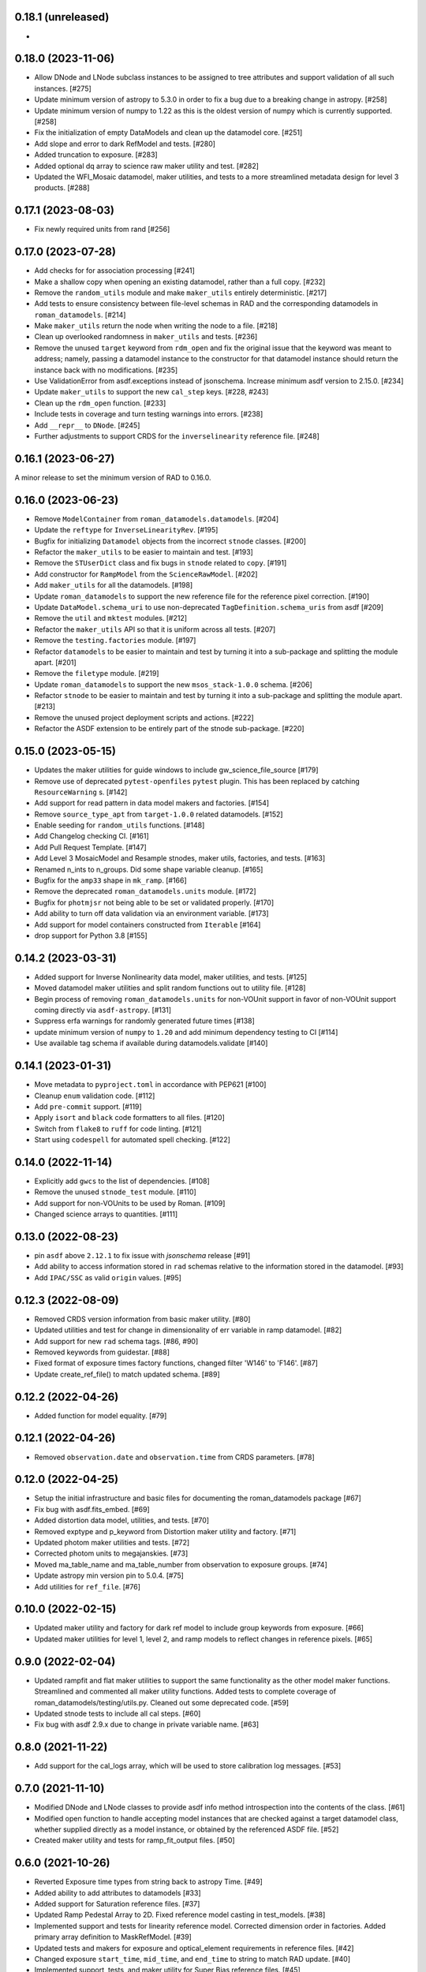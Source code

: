0.18.1 (unreleased)
===================

-

0.18.0 (2023-11-06)
===================

- Allow DNode and LNode subclass instances to be assigned to tree attributes and support
  validation of all such instances. [#275]

- Update minimum version of astropy to 5.3.0 in order to fix a bug due to a breaking
  change in astropy. [#258]

- Update minimum version of numpy to 1.22 as this is the oldest version of numpy
  which is currently supported. [#258]

- Fix the initialization of empty DataModels and clean up the datamodel core. [#251]

- Add slope and error to dark RefModel and tests. [#280]

- Added truncation to exposure. [#283]

- Added optional dq array to science raw maker utility and test. [#282]

- Updated the WFI_Mosaic datamodel, maker utilities, and tests to a more streamlined metadata design for level 3 products. [#288]


0.17.1 (2023-08-03)
===================

- Fix newly required units from rand [#256]

0.17.0 (2023-07-28)
===================

- Add checks for for association processing [#241]

- Make a shallow copy when opening an existing datamodel, rather than
  a full copy.  [#232]

- Remove the ``random_utils`` module and make ``maker_utils`` entirely deterministic. [#217]

- Add tests to ensure consistency between file-level schemas in RAD and the corresponding
  datamodels in ``roman_datamodels``. [#214]

- Make ``maker_utils`` return the node when writing the node to a file. [#218]

- Clean up overlooked randomness in ``maker_utils`` and tests. [#236]

- Remove the unused ``target`` keyword from ``rdm_open`` and fix the original issue that the
  keyword was meant to address; namely, passing a datamodel instance to the constructor for
  that datamodel instance should return the instance back with no modifications. [#235]

- Use ValidationError from asdf.exceptions instead of jsonschema. Increase minimum
  asdf version to 2.15.0. [#234]

- Update ``maker_utils`` to support the new ``cal_step`` keys. [#228, #243]

- Clean up the ``rdm_open`` function. [#233]

- Include tests in coverage and turn testing warnings into errors. [#238]

- Add ``__repr__`` to ``DNode``. [#245]

- Further adjustments to support CRDS for the ``inverselinearity`` reference file. [#248]

0.16.1 (2023-06-27)
===================

A minor release to set the minimum version of RAD to 0.16.0.

0.16.0 (2023-06-23)
===================

- Remove ``ModelContainer`` from ``roman_datamodels.datamodels``. [#204]

- Update the ``reftype`` for ``InverseLinearityRev``. [#195]

- Bugfix for initializing ``Datamodel`` objects from the incorrect ``stnode`` classes. [#200]

- Refactor the ``maker_utils`` to be easier to maintain and test. [#193]

- Remove the ``STUserDict`` class and fix bugs in ``stnode`` related to ``copy``. [#191]

- Add constructor for ``RampModel`` from the ``ScienceRawModel``. [#202]

- Add ``maker_utils`` for all the datamodels. [#198]

- Update ``roman_datamodels`` to support the new reference file for the
  reference pixel correction. [#190]

- Update ``DataModel.schema_uri`` to use non-deprecated
  ``TagDefinition.schema_uris`` from asdf [#209]

- Remove the ``util`` and ``mktest`` modules. [#212]

- Refactor the ``maker_utils`` API so that it is uniform across all tests. [#207]

- Remove the ``testing.factories`` module. [#197]

- Refactor ``datamodels`` to be easier to maintain and test by turning it into
  a sub-package and splitting the module apart. [#201]

- Remove the ``filetype`` module. [#219]

- Update ``roman_datamodels`` to support the new ``msos_stack-1.0.0`` schema. [#206]

- Refactor ``stnode`` to be easier to maintain and test by turning it into a
  sub-package and splitting the module apart. [#213]

- Remove the unused project deployment scripts and actions. [#222]

- Refactor the ASDF extension to be entirely part of the stnode sub-package. [#220]

0.15.0 (2023-05-15)
===================

- Updates the maker utilities for guide windows to include gw_science_file_source  [#179]

- Remove use of deprecated ``pytest-openfiles`` ``pytest`` plugin. This has been replaced by
  catching ``ResourceWarning`` s. [#142]

- Add support for read pattern in data model makers and factories. [#154]

- Remove ``source_type_apt`` from ``target-1.0.0`` related datamodels. [#152]

- Enable seeding for ``random_utils`` functions. [#148]

- Add Changelog checking CI. [#161]

- Add Pull Request Template. [#147]

- Add Level 3 MosaicModel and Resample stnodes, maker utils, factories, and tests. [#163]

- Renamed n_ints to n_groups. Did some shape variable cleanup. [#165]

- Bugfix for the ``amp33`` shape in ``mk_ramp``. [#166]

- Remove the deprecated ``roman_datamodels.units`` module. [#172]

- Bugfix for ``photmjsr`` not being able to be set or validated properly. [#170]

- Add ability to turn off data validation via an environment variable. [#173]
- Add support for model containers constructed from ``Iterable`` [#164]

- drop support for Python 3.8 [#155]


0.14.2 (2023-03-31)
===================

- Added support for Inverse Nonlinearity data model, maker utilities, and tests. [#125]

- Moved datamodel maker utilities and split random functions out to utility file. [#128]

- Begin process of removing ``roman_datamodels.units`` for non-VOUnit support in favor
  of non-VOUnit support coming directly via ``asdf-astropy``. [#131]

- Suppress erfa warnings for randomly generated future times [#138]

- update minimum version of ``numpy`` to ``1.20`` and add minimum dependency testing to CI [#114]

- Use available tag schema if available during datamodels.validate [#140]

0.14.1 (2023-01-31)
===================

- Move metadata to ``pyproject.toml`` in accordance with PEP621 [#100]
- Cleanup ``enum`` validation code. [#112]
- Add ``pre-commit`` support. [#119]
- Apply ``isort`` and ``black`` code formatters to all files. [#120]
- Switch from ``flake8`` to ``ruff`` for code linting. [#121]
- Start using ``codespell`` for automated spell checking. [#122]

0.14.0 (2022-11-14)
===================

- Explicitly add ``gwcs`` to the list of dependencies. [#108]
- Remove the unused ``stnode_test`` module. [#110]
- Add support for non-VOUnits to be used by Roman. [#109]
- Changed science arrays to quantities. [#111]


0.13.0 (2022-08-23)
===================

- pin ``asdf`` above ``2.12.1`` to fix issue with `jsonschema` release [#91]
- Add ability to access information stored in ``rad`` schemas relative to the information stored in the datamodel. [#93]
- Add ``IPAC/SSC`` as valid ``origin`` values. [#95]

0.12.3 (2022-08-09)
===================

- Removed CRDS version information from basic maker utility. [#80]

- Updated utilities and test for change in dimensionality of err variable in ramp datamodel. [#82]

- Add support for new ``rad`` schema tags. [#86, #90]

- Removed keywords from guidestar. [#88]

- Fixed format of exposure times factory functions, changed filter 'W146' to 'F146'. [#87]

- Update create_ref_file() to match updated schema. [#89]

0.12.2 (2022-04-26)
===================

- Added function for model equality. [#79]

0.12.1 (2022-04-26)
===================
- Removed ``observation.date`` and ``observation.time`` from CRDS parameters. [#78]

0.12.0 (2022-04-25)
===================

- Setup the initial infrastructure and basic files for documenting the roman_datamodels package [#67]

- Fix bug with asdf.fits_embed. [#69]

- Added distortion data model, utilities, and tests. [#70]

- Removed exptype and p_keyword from Distortion maker utility and factory. [#71]

- Updated photom maker utilities and tests. [#72]

- Corrected photom units to megajanskies. [#73]

- Moved ma_table_name and ma_table_number from observation to exposure groups. [#74]

- Update astropy min version pin to 5.0.4. [#75]

- Add utilities for ``ref_file``. [#76]

0.10.0 (2022-02-15)
===================

- Updated maker utility and factory for dark ref model to include group keywords from exposure. [#66]

- Updated maker utilities for level 1, level 2, and ramp models to reflect changes in reference pixels. [#65]


0.9.0 (2022-02-04)
==================

- Updated rampfit and flat maker utilities to support the same functionality as the other model maker functions. Streamlined and commented all maker utility functions. Added tests to complete coverage of roman_datamodels/testing/utils.py. Cleaned out some deprecated code. [#59]

- Updated stnode tests to include all cal steps. [#60]

- Fix bug with asdf 2.9.x due to change in private variable name. [#63]

0.8.0 (2021-11-22)
==================

- Add support for the cal_logs array, which will be used to store calibration
  log messages. [#53]

0.7.0 (2021-11-10)
==================

- Modified DNode and LNode classes to provide asdf info method introspection
  into the contents of the class. [#61]

- Modified open function to handle accepting model instances that are checked
  against a target datamodel class, whether supplied directly as a model instance,
  or obtained by the referenced ASDF file. [#52]

- Created maker utility and tests for ramp_fit_output files. [#50]

0.6.0 (2021-10-26)
==================

- Reverted Exposure time types from string back to astropy Time. [#49]

- Added ability to add attributes to datamodels [#33]

- Added support for Saturation reference files. [#37]

- Updated Ramp Pedestal Array to 2D. Fixed reference model casting in test_models. [#38]

- Implemented support and tests for linearity reference model. Corrected dimension order in factories. Added primary array definition to MaskRefModel. [#39]

- Updated tests and makers for exposure and optical_element requirements in reference files. [#42]

- Changed exposure ``start_time``, ``mid_time``, and ``end_time`` to string to match RAD update. [#40]

- Implemented support, tests, and maker utility for Super Bias reference files. [#45]

- Created maker utility and tests for wfi photom reference files. [#43]

- Added support, tests, and maker utility for Pixel Area reference files. [#44]

- Added check to ensure opening a Roman file with datamodel class
  that doesn't match the class implied by the tag raises an exception. [#35]

0.5.2 (2021-08-26)
==================

- Updated ENGINEERING value to F213 in optical_element. [#29]

- Workaround for setuptools_scm issues with recent versions of pip. [#31]

0.5.1 (2021-08-24)
==================

- Added tests for mask maker utility. [#25]

- Added Dark Current model maker and tests. [#26]

- Added Readnoise maker utility and tests. [#23]

- Added Gain maker utility and tests. [#24]

0.5.0 (2021-08-07)
==================

0.4.0 (2021-08-06)
==================

- Added support for ScienceRawModel. Removed basic from ref_common in testing/utils. [#20]

- Added support for dq_init step in cal_step. [#18]

0.3.0 (2021-07-23)
==================

- Added code for DQ support. Added ramp and mask helper functions. Removed refout and zeroframe. [#17]

0.2.0 (2021-06-28)
==================

- Added support for ramp, ramp_fit_output, wfi_img_photom models. [#15]

- Set rad requirement to 0.2.0 and update factories and tests.  Add ``DarkRefModel``,
  ``GainRefModel``, and ``MaskRefModel``. [#11]
